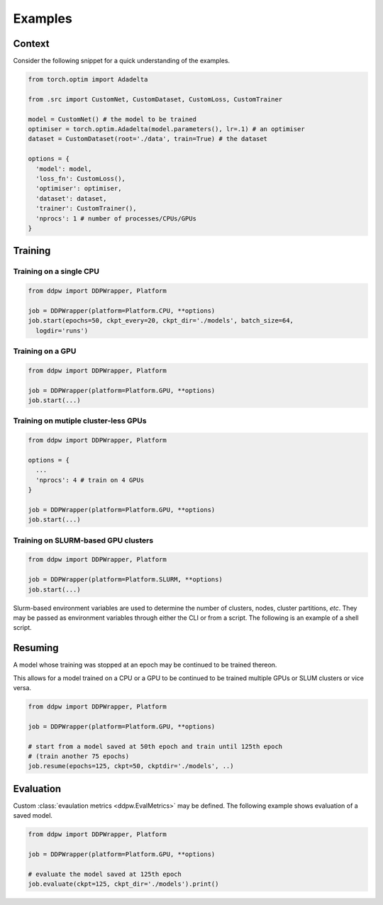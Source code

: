 Examples
########

Context
^^^^^^^^

Consider the following snippet for a quick understanding of the examples.

.. code-block:: python

    from torch.optim import Adadelta

    from .src import CustomNet, CustomDataset, CustomLoss, CustomTrainer

    model = CustomNet() # the model to be trained
    optimiser = torch.optim.Adadelta(model.parameters(), lr=.1) # an optimiser
    dataset = CustomDataset(root='./data', train=True) # the dataset

    options = {
      'model': model,
      'loss_fn': CustomLoss(),
      'optimiser': optimiser,
      'dataset': dataset,
      'trainer': CustomTrainer(),
      'nprocs': 1 # number of processes/CPUs/GPUs
    }

Training
^^^^^^^^

Training on a single CPU
------------------------

.. code-block:: python

    from ddpw import DDPWrapper, Platform

    job = DDPWrapper(platform=Platform.CPU, **options)
    job.start(epochs=50, ckpt_every=20, ckpt_dir='./models', batch_size=64,
      logdir='runs')

Training on a GPU
-----------------

.. code-block:: python

    from ddpw import DDPWrapper, Platform

    job = DDPWrapper(platform=Platform.GPU, **options)
    job.start(...)

Training on mutiple cluster-less GPUs
-------------------------------------

.. code-block:: python

    from ddpw import DDPWrapper, Platform

    options = {
      ...
      'nprocs': 4 # train on 4 GPUs
    }

    job = DDPWrapper(platform=Platform.GPU, **options)
    job.start(...)

Training on SLURM-based GPU clusters
------------------------------------

.. code-block:: python

    from ddpw import DDPWrapper, Platform

    job = DDPWrapper(platform=Platform.SLURM, **options)
    job.start(...)

Slurm-based environment variables are used to determine the number of clusters,
nodes, cluster partitions, *etc*. They may be passed as environment variables
through either the CLI or from a script. The following is an example of a shell
script.

.. code-block:: bash
    :caption: An example ``slurm.sh`` file run as ``sbatch slurm.sh``

    #!/bin/sh

    #SBATCH --output=ddp.out
    #SBATCH --error=ddp.err
    #SBATCH --nodes=2
    #SBATCH --gpus-per-node=4
    #SBATCH --mem=20GB
    #SBATCH --ntasks-per-node=4
    #SBATCH --partition=Extended
    #SBATCH --time=1-4

    source activate ddp
    python main.py train
    conda deactivate


Resuming
^^^^^^^^

A model whose training was stopped at an epoch may be continued to be trained
thereon.

This allows for a model trained on a CPU or a GPU to be continued to be trained
multiple GPUs or SLUM clusters or vice versa.

.. code-block:: python

    from ddpw import DDPWrapper, Platform

    job = DDPWrapper(platform=Platform.GPU, **options)

    # start from a model saved at 50th epoch and train until 125th epoch
    # (train another 75 epochs)
    job.resume(epochs=125, ckpt=50, ckptdir='./models', ..)

Evaluation
^^^^^^^^^^

Custom :class:`evaulation metrics <ddpw.EvalMetrics>` may be defined. The
following example shows evaluation of a saved model.

.. code-block:: python

    from ddpw import DDPWrapper, Platform

    job = DDPWrapper(platform=Platform.GPU, **options)

    # evaluate the model saved at 125th epoch
    job.evaluate(ckpt=125, ckpt_dir='./models').print()
